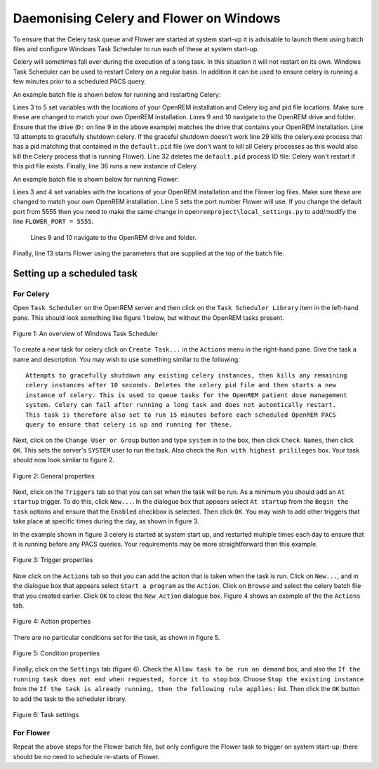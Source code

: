 ########################################
Daemonising Celery and Flower on Windows
########################################

To ensure that the Celery task queue and Flower are started at system start-up
it is advisable to launch them using batch files and configure Windows Task
Scheduler to run each of these at system start-up.

Celery will sometimes fall over during the execution of a long task. In this
situation it will not restart on its own. Windows Task Scheduler can be used to
restart Celery on a regular basis. In addition it can be used to ensure celery
is running a few minutes prior to a scheduled PACS query.

An example batch file is shown below for running and restarting Celery:

.. sourcecode:: bat
   :linenos:

    :: Create variables containing the path to OpenREM and the name and path of the
    :: celery pid  and log files
    SET openremPath=D:\Server_Apps\python27\Lib\site-packages\openrem
    SET celeryPidFile=E:\media_root\celery\default.pid
    SET celeryLogFile=E:\media_root\celery\default.log

    :: Change to the drive on which OpenREM is installed and navigate to the
    :: OpenREM folder
    D:
    CD %openremPath%

    :: Attempt to shutdown celery gracefully
    celery -A openremproject control shutdown --timeout=10

    :: Pause this file for 10 s to ensure that the above has time to work (you may
    :: need to check that the 'timeout' command is available on your Windows
    :: system. Some systems may have 'sleep' instead, in which case replace the
    :: line below with:
    :: SLEEP 10
    TIMEOUT /T 10

    :: Kill any remaining celery tasks (ungraceful) and delete the pid file in case
    :: the above graceful shutdown did not work.
    IF EXIST %celeryPidFile% (
        :: Read the pid values in from the file
        SET /P CeleryPid=<%celeryPidFile%

        :: Kill the process with that pid value
        TASKKILL /F /PID %celeryPid%

        :: Force the deletion of the pid file
        DEL /F %celeryPidFile%
    )

    :: Restart a new instance of celery 
    celery worker -n default -P solo -Ofair -A openremproject -c 4 -Q default --pidfile=%celeryPidFile% --logfile=%celeryLogFile%


Lines 3 to 5 set variables with the locations of your OpenREM installation and
Celery log and pid file locations. Make sure these are changed to match your
own OpenREM installation. Lines 9 and 10 navigate to the OpenREM drive and
folder. Ensure that the drive (``D:`` on line 9 in the above example) matches
the drive that contains your OpenREM installation. Line 13 attempts to
gracefully shutdown celery. If the graceful shutdown doesn't work line 29 kills
the celery.exe process that has a pid matching that contained in the
``default.pid`` file (we don't want to kill all Celery processes as this would
also kill the Celery process that is running Flower). Line 32 deletes the
``default.pid`` process ID file: Celery won't restart if this pid file exists.
Finally, line 36 runs a new instance of Celery.


An example batch file is shown below for running Flower:

.. sourcecode:: bat
   :linenos:

    :: Create variables containing the path to OpenREM and the name and path of the
    :: celery pid  and log files
    SET openremPath=D:\Server_Apps\python27\Lib\site-packages\openrem
    SET flowerLogFile=E:\media_root\celery\flower.log
    SET flowerPort=5555

    :: Change to the drive on which OpenREM is installed and navigate to the
    :: OpenREM folder
    D:
    CD %openremPath%

    :: Run flower
    celery -A openremproject flower --port=%flowerPort% --loglevel=info --log-file-prefix=%flowerLogFile%


Lines 3 and 4 set variables with the locations of your OpenREM installation and the
Flower log files. Make sure these are changed to match your own
OpenREM installation. Line 5 sets the port number Flower will use. If you change the default port from 5555 then you
need to make the same change in
``openremproject\local_settings.py`` to add/modify the line ``FLOWER_PORT = 5555``.
 Lines 9 and 10 navigate to the OpenREM drive and folder.
Finally, line 13 starts Flower using the parameters that are supplied at the
top of the batch file.


Setting up a scheduled task
===========================

For Celery
++++++++++

Open ``Task Scheduler`` on the OpenREM server and then click on the ``Task Scheduler Library``
item in the left-hand pane. This should look something like figure 1 below, but without the
OpenREM tasks present.

.. figure:: img/010_taskOverview.png
   :figwidth: 100%
   :align: center
   :alt: Task scheduler overview
   :target: _images/010_taskOverview.png

   Figure 1: An overview of Windows Task Scheduler

To create a new task for celery click on ``Create Task...`` in the ``Actions`` menu in the
right-hand pane. Give the task a name and description. You may wish to use something similar
to the following::

    Attempts to gracefully shutdown any existing celery instances, then kills any remaining
    celery instances after 10 seconds. Deletes the celery pid file and then starts a new
    instance of celery. This is used to queue tasks for the OpenREM patient dose management
    system. Celery can fail after running a long task and does not automtically restart.
    This task is therefore also set to run 15 minutes before each scheduled OpenREM PACS
    query to ensure that celery is up and running for these.

Next, click on the ``Change User or Group`` button and type ``system`` in to the box, then
click ``Check Names``, then click ``OK``. This sets the server's ``SYSTEM`` user to run the
task. Also check the ``Run with highest prilileges`` box. Your task should now look similar
to figure 2.

.. figure:: img/020_taskPropertiesGeneral.png
   :figwidth: 100%
   :align: center
   :alt: Task scheduler overview
   :target: _images/020_taskPropertiesGeneral.png

   Figure 2: General properties

Next, click on the ``Triggers`` tab so that you can set when the task will be run. As a
minimum you should add an ``At startup`` trigger. To do this, click ``New...``. In the
dialogue box that appears select ``At startup`` from the ``Begin the task`` options and ensure
that the ``Enabled`` checkbox is selected. Then click ``OK``. You may wish to add other
triggers that take place at specific times during the day, as shown in figure 3.

In the example shown in figure 3 celery is started at system start up, and restarted multiple
times each day to ensure that it is running before any PACS queries. Your requirements may
be more straightforward than this example.

.. figure:: img/030_taskPropertiesTriggers.png
   :figwidth: 100%
   :align: center
   :alt: Task scheduler overview
   :target: _images/030_taskPropertiesTriggers.png

   Figure 3: Trigger properties

Now click on the ``Actions`` tab so that you can add the action that is taken when
the task is run. Click on ``New...``, and in the dialogue box that appears select
``Start a program`` as the ``Action``. Click on ``Browse`` and select the celery
batch file that you created earlier. Click ``OK`` to close the ``New Action``
dialogue box. Figure 4 shows an example of the the ``Actions`` tab.

.. figure:: img/040_taskPropertiesActions.png
   :figwidth: 100%
   :align: center
   :alt: Task scheduler overview
   :target: _images/040_taskPropertiesActions.png

   Figure 4: Action properties


There are no particular conditions set for the task, as shown in figure 5.

.. figure:: img/050_taskPropertiesConditions.png
   :figwidth: 100%
   :align: center
   :alt: Task scheduler overview
   :target: _images/050_taskPropertiesConditions.png

   Figure 5: Condition properties


Finally, click on the ``Settings`` tab (figure 6). Check the ``Allow task to be run on demand``
box, and also the ``If the running task does not end when requested, force it to stop`` box.
Choose ``Stop the existing instance`` from the ``If the task is already running, then the following rule applies:``
list. Then click the ``OK`` button to add the task to the scheduler library.

.. figure:: img/060_taskPropertiesSettings.png
   :figwidth: 100%
   :align: center
   :alt: Task scheduler overview
   :target: _images/060_taskPropertiesSettings.png

   Figure 6: Task settings


For Flower
++++++++++

Repeat the above steps for the Flower batch file, but only configure the Flower
task to trigger on system start-up: there should be no need to schedule
re-starts of Flower.
